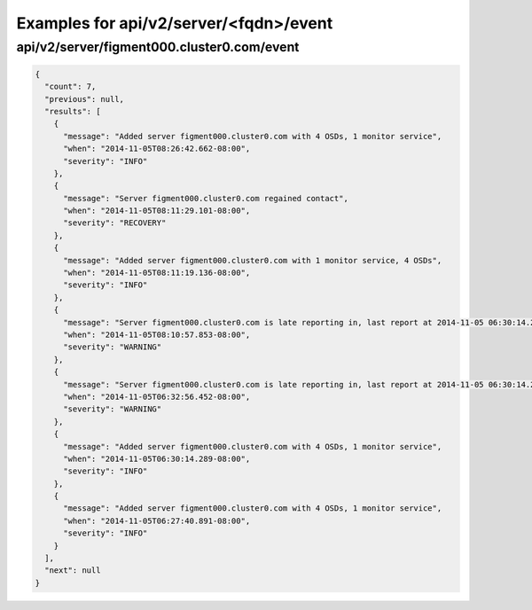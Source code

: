 Examples for api/v2/server/<fqdn>/event
=======================================

api/v2/server/figment000.cluster0.com/event
-------------------------------------------

.. code-block:: json

   {
     "count": 7, 
     "previous": null, 
     "results": [
       {
         "message": "Added server figment000.cluster0.com with 4 OSDs, 1 monitor service", 
         "when": "2014-11-05T08:26:42.662-08:00", 
         "severity": "INFO"
       }, 
       {
         "message": "Server figment000.cluster0.com regained contact", 
         "when": "2014-11-05T08:11:29.101-08:00", 
         "severity": "RECOVERY"
       }, 
       {
         "message": "Added server figment000.cluster0.com with 1 monitor service, 4 OSDs", 
         "when": "2014-11-05T08:11:19.136-08:00", 
         "severity": "INFO"
       }, 
       {
         "message": "Server figment000.cluster0.com is late reporting in, last report at 2014-11-05 06:30:14.288472-08:00", 
         "when": "2014-11-05T08:10:57.853-08:00", 
         "severity": "WARNING"
       }, 
       {
         "message": "Server figment000.cluster0.com is late reporting in, last report at 2014-11-05 06:30:14.288472-08:00", 
         "when": "2014-11-05T06:32:56.452-08:00", 
         "severity": "WARNING"
       }, 
       {
         "message": "Added server figment000.cluster0.com with 4 OSDs, 1 monitor service", 
         "when": "2014-11-05T06:30:14.289-08:00", 
         "severity": "INFO"
       }, 
       {
         "message": "Added server figment000.cluster0.com with 4 OSDs, 1 monitor service", 
         "when": "2014-11-05T06:27:40.891-08:00", 
         "severity": "INFO"
       }
     ], 
     "next": null
   }

